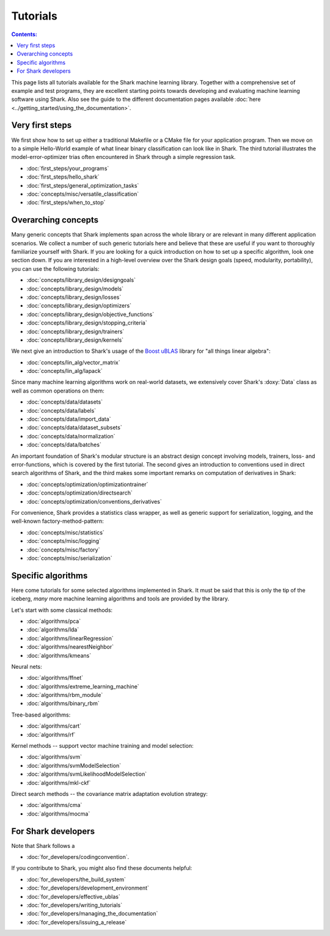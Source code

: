 Tutorials
=========

.. contents:: Contents:


This page lists all tutorials available for the Shark machine learning library.
Together with a comprehensive set of example and test programs, they are
excellent starting points towards developing and evaluating machine learning
software using Shark. Also see the guide to the different documentation pages
available :doc:`here <../getting_started/using_the_documentation>`.

Very first steps
++++++++++++++++

We first show how to set up either a traditional Makefile or a CMake file
for your application program. Then we move on to a simple Hello-World example
of what linear binary classification can look like in Shark. The third tutorial
illustrates the model-error-optimizer trias often encountered in Shark through
a simple regression task.

* :doc:`first_steps/your_programs`
* :doc:`first_steps/hello_shark`
* :doc:`first_steps/general_optimization_tasks`
* :doc:`concepts/misc/versatile_classification`
* :doc:`first_steps/when_to_stop`


Overarching concepts
++++++++++++++++++++

Many generic concepts that Shark implements span across the whole library or
are relevant in many different application scenarios. We collect a number of
such generic tutorials here and believe that these are useful if you want to
thoroughly familiarize yourself with Shark. If you are looking for a quick
introduction on how to set up a specific algorithm, look one section down.
If you are interested in a high-level overview over the Shark design goals
(speed, modularity, portability), you can use the following tutorials:

* :doc:`concepts/library_design/designgoals`
* :doc:`concepts/library_design/models`
* :doc:`concepts/library_design/losses`
* :doc:`concepts/library_design/optimizers`
* :doc:`concepts/library_design/objective_functions`
* :doc:`concepts/library_design/stopping_criteria`
* :doc:`concepts/library_design/trainers`
* :doc:`concepts/library_design/kernels`

.. _label_for_linalg_tutorials:

We next give an introduction to Shark's usage of the
`Boost uBLAS <http://www.boost.org/doc/libs/release/libs/numeric>`_
library for "all things linear algebra":

* :doc:`concepts/lin_alg/vector_matrix`
* :doc:`concepts/lin_alg/lapack`

.. _label_for_data_tutorials:

Since many machine learning algorithms work on real-world datasets, we extensively
cover Shark's :doxy:`Data` class as well as common operations on them:

* :doc:`concepts/data/datasets`
* :doc:`concepts/data/labels`
* :doc:`concepts/data/import_data`
* :doc:`concepts/data/dataset_subsets`
* :doc:`concepts/data/normalization`
* :doc:`concepts/data/batches`

An important foundation of Shark's modular structure is an abstract design concept
involving models, trainers, loss- and error-functions, which is covered by the first
tutorial. The second gives an introduction to conventions used in direct search algorithms
of Shark, and the third makes some important remarks on computation of derivatives in Shark:

* :doc:`concepts/optimization/optimizationtrainer`
* :doc:`concepts/optimization/directsearch`
* :doc:`concepts/optimization/conventions_derivatives`

For convenience, Shark provides a statistics class wrapper, as well as generic support
for serialization, logging, and the well-known factory-method-pattern:

* :doc:`concepts/misc/statistics`
* :doc:`concepts/misc/logging`
* :doc:`concepts/misc/factory`
* :doc:`concepts/misc/serialization`

Specific algorithms
+++++++++++++++++++

Here come tutorials for some selected algorithms implemented in Shark.
It must be said that this is only the tip of the iceberg, *many* more
machine learning algorithms and tools are provided by the library.

Let's start with some classical methods:

* :doc:`algorithms/pca`
* :doc:`algorithms/lda`
* :doc:`algorithms/linearRegression`
* :doc:`algorithms/nearestNeighbor`
* :doc:`algorithms/kmeans`

Neural nets:

* :doc:`algorithms/ffnet`
* :doc:`algorithms/extreme_learning_machine`
* :doc:`algorithms/rbm_module`
* :doc:`algorithms/binary_rbm`

Tree-based algorithms:

* :doc:`algorithms/cart`
* :doc:`algorithms/rf`

Kernel methods -- support vector machine training and model selection:

* :doc:`algorithms/svm`
* :doc:`algorithms/svmModelSelection`
* :doc:`algorithms/svmLikelihoodModelSelection`
* :doc:`algorithms/mkl-ckf`

Direct search methods -- the covariance matrix adaptation evolution strategy:

* :doc:`algorithms/cma`
* :doc:`algorithms/mocma`




For Shark developers
++++++++++++++++++++

Note that Shark follows a

* :doc:`for_developers/codingconvention`.

If you contribute to Shark, you might also find these documents helpful:

* :doc:`for_developers/the_build_system`
* :doc:`for_developers/development_environment`
* :doc:`for_developers/effective_ublas`
* :doc:`for_developers/writing_tutorials`
* :doc:`for_developers/managing_the_documentation`
* :doc:`for_developers/issuing_a_release`


